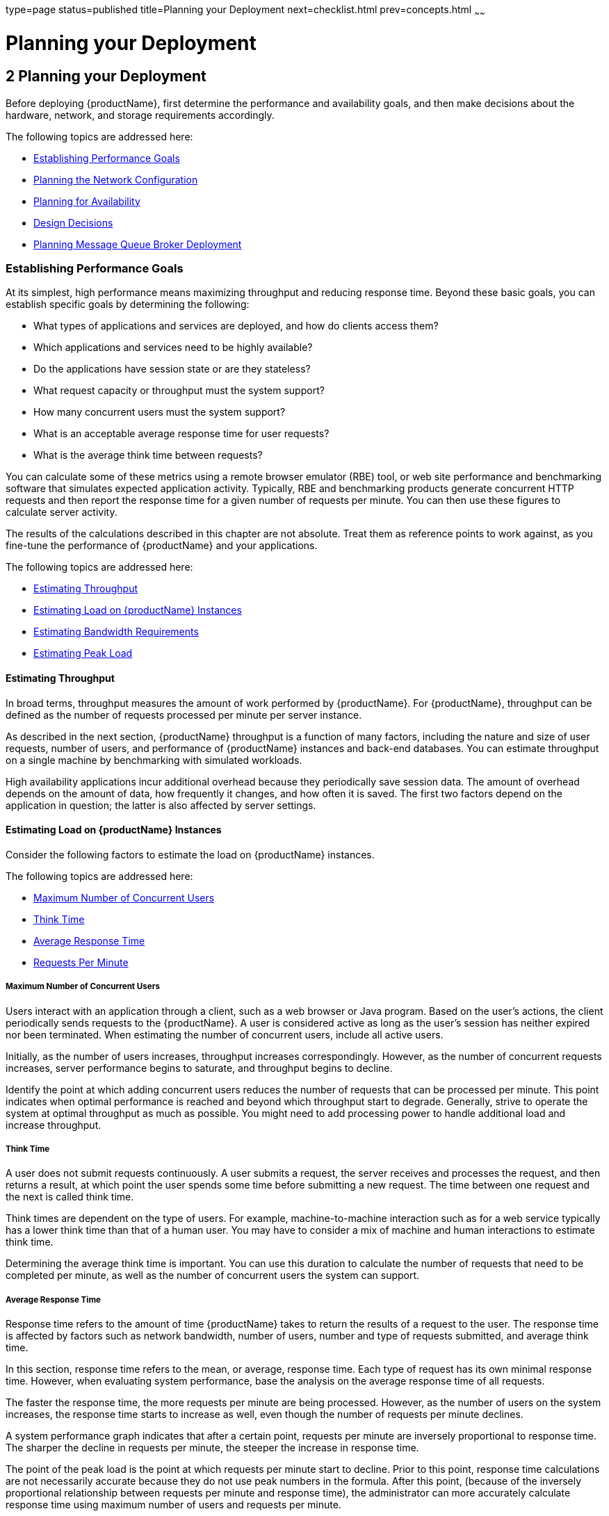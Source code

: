type=page
status=published
title=Planning your Deployment
next=checklist.html
prev=concepts.html
~~~~~~

= Planning your Deployment

[[abfcb]]


[[planning-your-deployment]]
== 2 Planning your Deployment

Before deploying {productName}, first determine the performance and
availability goals, and then make decisions about the hardware, network,
and storage requirements accordingly.

The following topics are addressed here:

* xref:#establishing-performance-goals[Establishing Performance Goals]
* xref:#planning-the-network-configuration[Planning the Network Configuration]
* xref:#planning-for-availability[Planning for Availability]
* xref:#design-decisions[Design Decisions]
* xref:#planning-message-queue-broker-deployment[Planning Message Queue Broker Deployment]

[[establishing-performance-goals]]

=== Establishing Performance Goals

At its simplest, high performance means maximizing throughput and
reducing response time. Beyond these basic goals, you can establish
specific goals by determining the following:

* What types of applications and services are deployed, and how do
clients access them?
* Which applications and services need to be highly available?
* Do the applications have session state or are they stateless?
* What request capacity or throughput must the system support?
* How many concurrent users must the system support?
* What is an acceptable average response time for user requests?
* What is the average think time between requests?

You can calculate some of these metrics using a remote browser emulator
(RBE) tool, or web site performance and benchmarking software that
simulates expected application activity. Typically, RBE and benchmarking
products generate concurrent HTTP requests and then report the response
time for a given number of requests per minute. You can then use these
figures to calculate server activity.

The results of the calculations described in this chapter are not
absolute. Treat them as reference points to work against, as you
fine-tune the performance of {productName} and your applications.

The following topics are addressed here:

* xref:#estimating-throughput[Estimating Throughput]
* xref:#estimating-load-on-glassfish-server-instances[Estimating Load on {productName} Instances]
* xref:#estimating-bandwidth-requirements[Estimating Bandwidth Requirements]
* xref:#estimating-peak-load[Estimating Peak Load]

[[estimating-throughput]]

==== Estimating Throughput

In broad terms, throughput measures the amount of work performed by
{productName}. For {productName}, throughput can be defined as the
number of requests processed per minute per server instance.

As described in the next section, {productName} throughput is a
function of many factors, including the nature and size of user
requests, number of users, and performance of {productName} instances
and back-end databases. You can estimate throughput on a single machine
by benchmarking with simulated workloads.

High availability applications incur additional overhead because they
periodically save session data. The amount of overhead depends on the
amount of data, how frequently it changes, and how often it is saved.
The first two factors depend on the application in question; the latter
is also affected by server settings.

[[estimating-load-on-glassfish-server-instances]]

==== Estimating Load on {productName} Instances

Consider the following factors to estimate the load on {productName}
instances.

The following topics are addressed here:

* xref:#maximum-number-of-concurrent-users[Maximum Number of Concurrent Users]
* xref:#think-time[Think Time]
* xref:#average-response-time[Average Response Time]
* xref:#requests-per-minute[Requests Per Minute]

[[maximum-number-of-concurrent-users]]

===== Maximum Number of Concurrent Users

Users interact with an application through a client, such as a web
browser or Java program. Based on the user's actions, the client
periodically sends requests to the {productName}. A user is
considered active as long as the user's session has neither expired nor
been terminated. When estimating the number of concurrent users, include
all active users.

Initially, as the number of users increases, throughput increases
correspondingly. However, as the number of concurrent requests
increases, server performance begins to saturate, and throughput begins
to decline.

Identify the point at which adding concurrent users reduces the number
of requests that can be processed per minute. This point indicates when
optimal performance is reached and beyond which throughput start to
degrade. Generally, strive to operate the system at optimal throughput
as much as possible. You might need to add processing power to handle
additional load and increase throughput.

[[think-time]]

===== Think Time

A user does not submit requests continuously. A user submits a request,
the server receives and processes the request, and then returns a
result, at which point the user spends some time before submitting a new
request. The time between one request and the next is called think time.

Think times are dependent on the type of users. For example,
machine-to-machine interaction such as for a web service typically has a
lower think time than that of a human user. You may have to consider a
mix of machine and human interactions to estimate think time.

Determining the average think time is important. You can use this
duration to calculate the number of requests that need to be completed
per minute, as well as the number of concurrent users the system can
support.

[[average-response-time]]

===== Average Response Time

Response time refers to the amount of time {productName} takes to
return the results of a request to the user. The response time is
affected by factors such as network bandwidth, number of users, number
and type of requests submitted, and average think time.

In this section, response time refers to the mean, or average, response
time. Each type of request has its own minimal response time. However,
when evaluating system performance, base the analysis on the average
response time of all requests.

The faster the response time, the more requests per minute are being
processed. However, as the number of users on the system increases, the
response time starts to increase as well, even though the number of
requests per minute declines.

A system performance graph indicates that after a certain point,
requests per minute are inversely proportional to response time. The
sharper the decline in requests per minute, the steeper the increase in
response time.

The point of the peak load is the point at which requests per minute
start to decline. Prior to this point, response time calculations are
not necessarily accurate because they do not use peak numbers in the
formula. After this point, (because of the inversely proportional
relationship between requests per minute and response time), the
administrator can more accurately calculate response time using maximum
number of users and requests per minute.

Use the following formula to determine T~response~, the response time
(in seconds) at peak load:

T~response~ = n/r - T~think~

where

* n is the number of concurrent users
* r is the number requests per second the server receives
* T~think~ is the average think time (in seconds)
+
To obtain an accurate response time result, always include think time in
the equation.

[[fygam]]
Example 2-1 Calculation of Response Time

If the following conditions exist:

* Maximum number of concurrent users, n, that the system can support at
peak load is 5,000.
* Maximum number of requests, r, the system can process at peak load is
1,000 per second.

Average think time, T~think~, is three seconds per request.

Thus, the calculation of response time is:

T~response~ = n/r - T~think~ = (5000/ 1000) - 3 sec. = 5 - 3 sec.

Therefore, the response time is two seconds.

After the system's response time has been calculated, particularly at
peak load, compare it to the acceptable response time for the
application. Response time, along with throughput, is one of the main
factors critical to {productName} performance.

[[requests-per-minute]]

===== Requests Per Minute

If you know the number of concurrent users at any given time, the
response time of their requests, and the average user think time, then
you can calculate the number of requests per minute. Typically, start by
estimating the number of concurrent users that are on the system.

For example, after running web site performance software, the
administrator concludes that the average number of concurrent users
submitting requests on an online banking web site is 3,000. This number
depends on the number of users who have signed up to be members of the
online bank, their banking transaction behavior, the time of the day or
week they choose to submit requests, and so on.

Therefore, knowing this information enables you to use the requests per
minute formula described in this section to calculate how many requests
per minute your system can handle for this user base. Since requests per
minute and response time become inversely proportional at peak load,
decide if fewer requests per minute is acceptable as a trade-off for
better response time, or alternatively, if a slower response time is
acceptable as a trade-off for more requests per minute.

Experiment with the requests per minute and response time thresholds
that are acceptable as a starting point for fine-tuning system
performance. Thereafter, decide which areas of the system require
adjustment.

Solving for r in the equation in the previous section gives:

r = n/(T~response~ + T~think~)

[[fygaj]]
Example 2-2 Calculation of Requests Per Second

For the values:

* n = 2,800 concurrent users
* T~response~ = 1 (one second per request average response time)
* T~think~ = 3, (three seconds average think time)

The calculation for the number of requests per second is:

[source]
----
r = 2800 / (1+3) = 700
----

Therefore, the number of requests per second is 700 and the number of
requests per minute is 42000.

[[planning-the-network-configuration]]

=== Planning the Network Configuration

When planning how to integrate the {productName} into the network,
estimate the bandwidth requirements and plan the network in such a way
that it can meet users' performance requirements.

The following topics are addressed here:

* xref:#setting-up-traffic-separation[Setting Up Traffic Separation]
* xref:#estimating-bandwidth-requirements[Estimating Bandwidth Requirements]
* xref:#calculating-bandwidth-required[Calculating Bandwidth Required]
* xref:#estimating-peak-load[Estimating Peak Load]
* xref:#choosing-network-cards[Choosing Network Cards]
* xref:#identifying-failure-classes[Identifying Failure Classes]

[[setting-up-traffic-separation]]

==== Setting Up Traffic Separation

You can separate external traffic, such as client requests, from the
internal traffic, such as session state failover, database transactions,
and messaging. Traffic separation enables you to plan a network better
and augment certain parts of the network, as required.

To separate the traffic, run each server instance on a multi-homed
machine. A multi-homed machine has two IP addresses belonging to
different networks, an external IP and an internal IP. The objective is
to expose only the external IP to user requests. The internal IP is used
only by the cluster instances for internal communication. For details,
see "link:ha-administration-guide/clusters.html#using-the-multi-homing-feature-with-gms[Using the Multi-Homing Feature With GMS]" in
{productName} High Availability Administration
Guide.

To plan for traffic on both networks, see xref:#estimating-bandwidth-requirements[Estimating
Bandwidth Requirements]. For external networks, follow the guidelines in
xref:#calculating-bandwidth-required[Calculating Bandwidth Required] and xref:#estimating-peak-load[Estimating
Peak Load]. To size the interfaces for internal networks, see
xref:#choosing-network-cards[Choosing Network Cards].

[[estimating-bandwidth-requirements]]

==== Estimating Bandwidth Requirements

To decide on the desired size and bandwidth of the network, first
determine the network traffic and identify its peak. Check if there is a
particular hour, day of the week, or day of the month when overall
volume peaks, and then determine the duration of that peak.

During peak load times, the number of packets in the network is at its
highest level. In general, if you design for peak load, scale your
system with the goal of handling 100 percent of peak volume. Bear in
mind, however, that any network behaves unpredictably and that despite
your scaling efforts, it might not always be able handle 100 percent of
peak volume.

For example, assume that at peak load, five percent of users
occasionally do not have immediate network access when accessing
applications deployed on {productName}. Of that five percent,
estimate how many users retry access after the first attempt. Again, not
all of those users might get through, and of that unsuccessful portion,
another percentage will retry. As a result, the peak appears longer
because peak use is spread out over time as users continue to attempt
access.

[[calculating-bandwidth-required]]

==== Calculating Bandwidth Required

Based on the calculations made in xref:#establishing-performance-goals[Establishing Performance
Goals], determine the additional bandwidth required for deploying
{productName} at your site.

Depending on the method of access (T-1 lines, ADSL, cable modem, and so
on), calculate the amount of increased bandwidth required to handle your
estimated load. For example, suppose your site uses T-1 or higher-speed
T-3 lines. Given their bandwidth, estimate how many lines are needed on
the network, based on the average number of requests generated per
second at your site and the maximum peak load. Calculate these figures
using a web site analysis and monitoring tool.

[[fygad]]
Example 2-3 Calculation of Bandwidth Required

A single T-1 line can handle 1.544 Mbps. Therefore, a network of four
T-1 lines can handle approximately 6 Mbps of data. Assuming that the
average HTML page sent back to a client is 30 kilobytes (KB), this
network of four T-1 lines can handle the following traffic per second:

6,176,000 bits/10 bits = 772,000 bytes per second

772,000 bytes per second/30 KB = approximately 25 concurrent response
pages per second.

With traffic of 25 pages per second, this system can handle 90,000 pages
per hour (25 x 60 seconds x 60 minutes), and therefore 2,160,000 pages
per day maximum, assuming an even load throughout the day. If the
maximum peak load is greater than this, increase the bandwidth
accordingly.

[[estimating-peak-load]]

==== Estimating Peak Load

Having an even load throughout the day is probably not realistic. You
need to determine when the peak load occurs, how long it lasts, and what
percentage of the total load is the peak load.

[[fygai]]
Example 2-4 Calculation of Peak Load

If the peak load lasts for two hours and takes up 30 percent of the
total load of 2,160,000 pages, this implies that 648,000 pages must be
carried over the T-1 lines during two hours of the day.

Therefore, to accommodate peak load during those two hours, increase the
number of T-1 lines according to the following calculations:

648,000 pages/120 minutes = 5,400 pages per minute

5,400 pages per minute/60 seconds = 90 pages per second

If four lines can handle 25 pages per second, then approximately four
times that many pages requires four times that many lines, in this case
16 lines. The 16 lines are meant for handling the realistic maximum of a
30 percent peak load. Obviously, the other 70 percent of the load can be
handled throughout the rest of the day by these many lines.

[[choosing-network-cards]]

==== Choosing Network Cards

For greater bandwidth and optimal network performance, use at least 100
Mbps Ethernet cards or, preferably, 1 Gbps Ethernet cards between
servers hosting {productName}.

[[planning-for-availability]]

=== Planning for Availability

The following topics are addressed here:

* xref:#rightsizing-availability[Rightsizing Availability]
* xref:#using-clusters-to-improve-availability[Using Clusters to Improve Availability]
* xref:#adding-redundancy-to-the-system[Adding Redundancy to the System]

[[rightsizing-availability]]

==== Rightsizing Availability

To plan availability of systems and applications, assess the
availability needs of the user groups that access different
applications. For example, external fee-paying users and business
partners often have higher quality of service (QoS) expectations than
internal users. Thus, it may be more acceptable to internal users for an
application feature, application, or server to be unavailable than it
would be for paying external customers.

There is an increasing cost and complexity to mitigating against
decreasingly probable events. At one end of the continuum, a simple
load-balanced cluster can tolerate localized application, middleware,
and hardware failures. At the other end of the scale, geographically
distinct clusters can mitigate against major catastrophes affecting the
entire data center.

To realize a good return on investment, it often makes sense to identify
availability requirements of features within an application. For
example, it may not be acceptable for an insurance quotation system to
be unavailable (potentially turning away new business), but brief
unavailability of the account management function (where existing
customers can view their current coverage) is unlikely to turn away
existing customers.

[[using-clusters-to-improve-availability]]

==== Using Clusters to Improve Availability

At the most basic level, a cluster is a group of {productName}
instances—often hosted on multiple physical servers—that appear to
clients as a single instance. This provides horizontal scalability as
well as higher availability than a single instance on a single machine.
This basic level of clustering works in conjunction with the HTTP load
balancer plug-in, which accepts HTTP and HTTPS requests and forwards
them to one of the instances in the cluster. The ORB and integrated JMS
brokers also perform load balancing to {productName} clusters. If an
instance fails, becomes unavailable (due to network faults), or becomes
unresponsive, requests are redirected only to existing, available
machines. The load balancer can also recognize when a failed instance
has recovered and redistribute load accordingly.

[[adding-redundancy-to-the-system]]

==== Adding Redundancy to the System

One way to achieve high availability is to add hardware and software
redundancy to the system. When one unit fails, the redundant unit takes
over. This is also referred to as fault tolerance. In general, to
maximize high availability, determine and remove every possible point of
failure in the system.

[[identifying-failure-classes]]

===== Identifying Failure Classes

The level of redundancy is determined by the failure classes (types of
failure) that the system needs to tolerate. Some examples of failure
classes are:

* System process
* Machine
* Power supply
* Disk
* Network failures
* Building fires or other preventable disasters
* Unpredictable natural catastrophes

Duplicated system processes tolerate single system process failures, as
well as single machine failures. Attaching the duplicated mirrored
(paired) machines to different power supplies tolerates single power
failures. By keeping the mirrored machines in separate buildings, a
single-building fire can be tolerated. By keeping them in separate
geographical locations, natural catastrophes like earthquakes can be
tolerated.

[[planning-failover-capacity]]

===== Planning Failover Capacity

Failover capacity planning implies deciding how many additional servers
and processes you need to add to the {productName} deployment so that
in the event of a server or process failure, the system can seamlessly
recover data and continue processing. If your system gets overloaded, a
process or server failure might result, causing response time
degradation or even total loss of service. Preparing for such an
occurrence is critical to successful deployment.

To maintain capacity, especially at peak loads, add spare machines
running {productName} instances to the existing deployment.

For example, consider a system with two machines running one {productName} instance each. Together, these machines handle a peak load of 300
requests per second. If one of these machines becomes unavailable, the
system will be able to handle only 150 requests, assuming an even load
distribution between the machines. Therefore, half the requests during
peak load will not be served.

[[design-decisions]]

=== Design Decisions

Design decisions include whether you are designing the system for peak
or steady-state load, the number of machines in various roles and their
sizes, and the size of the administration thread pool.

The following topics are addressed here:

* xref:#designing-for-peak-or-steady-state-load[Designing for Peak or Steady State Load]
* xref:#system-sizing[System Sizing]
* xref:#sizing-the-administration-thread-pool[Sizing the Administration Thread Pool]

[[designing-for-peak-or-steady-state-load]]

==== Designing for Peak or Steady State Load

In a typical deployment, there is a difference between steady state and
peak workloads:

* If the system is designed to handle peak load, it can sustain the
expected maximum load of users and requests without degrading response
time. This implies that the system can handle extreme cases of expected
system load. If the difference between peak load and steady state load
is substantial, designing for peak loads can mean spending money on
resources that are often idle.
* If the system is designed to handle steady state load, it does not
have all the resources required to handle the expected peak load. Thus,
the system has a slower response time when peak load occurs.

How often the system is expected to handle peak load will determine
whether you want to design for peak load or for steady state.

If peak load occurs often—say, several times per day—it may be
worthwhile to expand capacity to handle it. If the system operates at
steady state 90 percent of the time, and at peak only 10 percent of the
time, then it may be preferable to deploy a system designed around
steady state load. This implies that the system's response time will be
slower only 10 percent of the time. Decide if the frequency or duration
of time that the system operates at peak justifies the need to add
resources to the system.

[[system-sizing]]

==== System Sizing

Based on the load on the {productName} instances and failover
requirements, you can determine the number of applications server
instances (hosts) needed. Evaluate your environment on the basis of the
factors explained in xref:#estimating-load-on-glassfish-server-instances[Estimating Load on {productName}
Instances] to each {productName} instance, although each instance can
use more than one Central Processing Unit (CPU).

[[sizing-the-administration-thread-pool]]

==== Sizing the Administration Thread Pool

The default `admin-thread-pool` size of 50 should be adequate for most
cluster deployments. If you have unusually large clusters, you may need
to increase this thread pool size. In this case, set the
`max-thread-pool-size` attribute to the number of instances in your
largest cluster, but not larger than the number of incoming
synchronization requests that the DAS can handle.

[[planning-message-queue-broker-deployment]]

=== Planning Message Queue Broker Deployment

The Java Message Service (JMS) API is a messaging standard that allows
Jakarta EE applications and components to create, send, receive, and read
messages. It enables distributed communication that is loosely coupled,
reliable, and asynchronous. Message Queue, which implements JMS, is
integrated with {productName}, enabling you to create components that
send and receive JMS messages, including message-driven beans (MDBs).

Message Queue is integrated with {productName} using a resource
adapter also known as a connector module. A resource adapter is a Java
EE component defined according to the Jakarta EE Connector Architecture
(JCA) Specification. This specification defines a standardized way in
which application servers such as {productName} can integrate with
enterprise information systems such as JMS providers. {productName}
includes a resource adapter that integrates with its own JMS provider,
Message Queue. To use a different JMS provider, you must obtain and
deploy a suitable resource adapter that is designed to integrate with
it.

Creating a JMS resource in {productName} using the Administration
Console creates a preconfigured connector resource that uses the Message
Queue resource adapter. To create JMS Resources that use any other
resource adapter (including `GenericJMSRA`), you must create them under
the Connectors node in the Administration Console.

In addition to using resource adapter APIs, {productName} uses
additional Message Queue APIs to provide better integration with Message
Queue. This tight integration enables features such as connector
failover, load balancing of outbound connections, and load balancing of
inbound messages to MDBs. These features enable you to make messaging
traffic fault-tolerant and highly available.

The following topics are addressed here:

* xref:#multi-broker-clusters[Multi-Broker Clusters]
* xref:#configuring-glassfish-server-to-use-message-queue-brokers[Configuring {productName} to Use Message Queue Brokers]
* xref:#example-deployment-scenarios[Example Deployment Scenarios]

[[multi-broker-clusters]]

==== Multi-Broker Clusters

Message Queue supports using multiple interconnected broker instances
known as a broker cluster. With broker clusters, client connections are
distributed across all the brokers in the cluster. Clustering provides
horizontal scalability and improves availability.

A single message broker scales to about eight CPUs and provides
sufficient throughput for typical applications. If a broker process
fails, it is automatically restarted. However, as the number of clients
connected to a broker increases, and as the number of messages being
delivered increases, a broker will eventually exceed limitations such as
number of file descriptors and memory.

Having multiple brokers in a cluster rather than a single broker enables
you to:

* Provide messaging services despite hardware failures on a single machine.
* Minimize downtime while performing system maintenance.
* Accommodate workgroups having different user repositories.
* Deal with firewall restrictions.

Message Queue allows you to create conventional or enhanced broker
clusters. Conventional broker clusters offer service availability.
Enhanced broker clusters offer both service and data availability. For
more information, see "link:../openmq/mq-admin-guide/broker-clusters.html#GMADG00041[Configuring and Managing Broker
Clusters]" in Open Message Queue Administration Guide.

In a conventional cluster, having multiple brokers does not ensure that
transactions in progress at the time of a broker failure will continue
on the alternate broker. Although Message Queue reestablishes a failed
connection with a different broker in a cluster, transactions owned by
the failed broker are not available until it restarts. Except for failed
in-progress transactions, user applications can continue on the
failed-over connection. Service failover is thus ensured.

In an enhanced cluster, transactions and persistent messages owned by
the failed broker are taken over by another running broker in the
cluster and non-prepared transactions are rolled back. Data failover is
ensured for prepared transactions and persisted messages.

[[master-broker-and-client-synchronization-for-conventional-clusters]]

===== Master Broker and Client Synchronization for Conventional Clusters

In a configuration for a conventional broker cluster, each destination
is replicated on all of the brokers in a cluster. Each broker knows
about message consumers that are registered for destinations on all
other brokers. Each broker can therefore route messages from its own
directly-connected message producers to remote message consumers, and
deliver messages from remote producers to its own directly-connected consumers.

In a cluster configuration, the broker to which each message producer is
directly connected performs the routing for messages sent to it by that
producer. Hence, a persistent message is both stored and routed by the
message's home broker.

Whenever an administrator creates or destroys a destination on a broker,
this information is automatically propagated to all other brokers in a
cluster. Similarly, whenever a message consumer is registered with its
home broker, or whenever a consumer is disconnected from its home
broker—either explicitly or because of a client or network failure, or
because its home broker goes down—the relevant information about the
consumer is propagated throughout the cluster. In a similar fashion,
information about durable subscriptions is also propagated to all
brokers in a cluster.

A shared database of cluster change records can be configured as an
alternative to using a master broker. For more information, see
"link:../openmq/mq-admin-guide/broker-clusters.html#GMADG00041[Configuring and Managing Broker Clusters]" in Open
Message Queue Administration Guide and "link:ha-administration-guide/jms.html#using-message-queue-broker-clusters-with-glassfish-server[Using Message
Queue Broker Clusters With {productName}]" in {productName} High Availability Administration Guide.

[[configuring-glassfish-server-to-use-message-queue-brokers]]

==== Configuring {productName} to Use Message Queue Brokers

By default, Message Queue brokers (JMS hosts) run in the same JVM as the
{productName} process. However, Message Queue brokers (JMS hosts) can
be configured to run in a separate JVM from the {productName}
process. This allows multiple {productName} instances or clusters to
share the same set of Message Queue brokers.

The {productName}'s Java Message Service represents the connector
module (resource adapter) for Message Queue. You can manage the Java
Message Service through the Administration Console or the `asadmin`
command-line utility.

In {productName}, a JMS host refers to a Message Queue broker. The
{productName}'s Java Message Service configuration contains a JMS
Host List (also called AddressList) that contains all the JMS hosts that
will be used.

[[java-message-service-type]]

===== Java Message Service Type

There are three types of integration between {productName} and
Message Queue brokers: embedded, local, and remote. You can set this
type attribute on the Administration Console's Java Message Service page.

[[embedded-java-message-service]]

Embedded Java Message Service

If the Type attribute is EMBEDDED, {productName} and the JMS broker
are colocated in the same virtual machine. The JMS Service is started
in-process and managed by {productName}. In EMBEDDED mode, JMS
operations on stand-alone server instances bypass the networking stack,
which leads to performance optimization. The EMBEDDED type is most
suitable for stand-alone {productName} instances. EMBEDDED mode is
not supported for enhanced broker clusters.

With the EMBEDDED type, use the Start Arguments attribute to specify
Message Queue broker startup parameters.

With the EMBEDDED type, make sure the Java heap size is large enough to
allow {productName} and Message Queue to run in the same virtual machine.

[[local-java-message-service]]

Local Java Message Service

If the Type attribute is LOCAL, {productName} starts and stops the
Message Queue broker. When {productName} starts up, it starts the
Message Queue broker specified as the Default JMS host. Likewise, when
the {productName} instance shuts down, it shuts down the Message
Queue broker. The LOCAL type is most suitable for use with enhanced
broker clusters, and for other cases where the administrator prefers the
use of separate JVMs.

With the LOCAL type, use the Start Arguments attribute to specify
Message Queue broker startup parameters.

[[remote-java-message-service]]

Remote Java Message Service

If the Type attribute is REMOTE, {productName} uses an externally
configured broker or broker cluster. In this case, you must start and
stop Message Queue brokers separately from {productName}, and use
Message Queue tools to configure and tune the broker or broker cluster.
The REMOTE type is most suitable for brokers running on different
machines from the server instances (to share the load among more
machines or for higher availability), or for using a different number of
brokers and server instances.

With the REMOTE type, you must specify Message Queue broker startup
parameters using Message Queue tools. The Start Arguments attribute is ignored.

[[managing-jms-with-the-administration-console]]

===== Managing JMS with the Administration Console

In the Administration Console, you can set JMS properties using the Java
Message Service node for a particular configuration. You can set
properties such as Reconnect Interval and Reconnect Attempts. For more
information, see "link:administration-guide/jms.html#abljw[Administering the Java Message
Service (JMS)]" in {productName} Administration
Guide.

The JMS Hosts node under the Java Message Service node contains a list
of JMS hosts. You can add and remove hosts from the list. For each host,
you can set the host name, port number, and the administration user name
and password. By default, the JMS Hosts list contains one Message Queue
broker, called "default_JMS_host," that represents the local Message
Queue broker integrated with {productName}.

In REMOTE mode, configure the JMS Hosts list to contain all the Message
Queue brokers in the cluster. For example, to set up a cluster
containing three Message Queue brokers, add a JMS host within the Java
Message Service for each one. Message Queue clients use the
configuration information in the Java Message Service to communicate
with Message Queue broker.

[[managing-jms-with-asadmin]]

===== Managing JMS with asadmin

In addition to the Administration Console, you can use the `asadmin`
command-line utility to manage the Java Message Service and JMS hosts.
Use the following `asadmin` commands:

* Configuring Java Message Service attributes: `asadmin set`

* Managing JMS hosts:
** `asadmin create-jms-host`
** `asadmin delete-jms-host`
** `asadmin list-jms-hosts`

* Managing JMS resources:
** `asadmin create-jms-resource`
** `asadmin delete-jms-resource`
** `asadmin list-jms-resources`

+
For more information on these commands, see the xref:reference-manual.adoc#GSRFM[{productName} Reference Manual] or the corresponding man pages.

[[default-jms-host]]

===== Default JMS Host

You can specify the default JMS Host in the Administration Console Java
Message Service page. If the Java Message Service type is LOCAL,
{productName} starts the default JMS host when the {productName}
instance starts. If the Java Message Service type is EMBEDDED, the
default JMS host is started lazily when needed.

In REMOTE mode, to use a Message Queue broker cluster, delete the
default JMS host, then add all the Message Queue brokers in the cluster
as JMS hosts. In this case, the default JMS host becomes the first JMS
host in the JMS host list.

You can also explicitly set the default JMS host to one of the JMS
hosts. When the {productName} uses a Message Queue cluster, the
default JMS host executes Message Queue-specific commands. For example,
when a physical destination is created for a Message Queue broker
cluster, the default JMS host executes the command to create the
physical destinations, but all brokers in the cluster use the physical destination.

[[example-deployment-scenarios]]

==== Example Deployment Scenarios

To accommodate your messaging needs, modify the Java Message Service and
JMS host list to suit your deployment, performance, and availability needs.
The following sections describe some typical scenarios.

For best availability, deploy Message Queue brokers and {productName}s on different machines, if messaging needs are not just with
{productName}. Another option is to run a {productName} instance
and a Message Queue broker instance on each machine until there is
sufficient messaging capacity.

[[default-deployment]]

===== Default Deployment

Installing the {productName} automatically creates a domain
administration server (DAS). By default, the Java Message Service type
for the DAS is EMBEDDED. So, starting the DAS also starts its default
Message Queue broker.

Creating a new domain also creates a new broker. By default, when you
add a stand-alone server instance or a cluster to the domain, its Java
Message Service is configured as EMBEDDED and its default JMS host is
the broker started by the DAS.

[[using-a-message-queue-broker-cluster-with-a-glassfish-server-cluster]]

===== Using a Message Queue Broker Cluster with a {productName} Cluster

In EMBEDDED or LOCAL mode, when a {productName} is configured, a
Message Queue broker cluster is auto-configured with each {productName} instance associated with a Message Queue broker instance.

In REMOTE mode, to configure a {productName} cluster to use a Message
Queue broker cluster, add all the Message Queue brokers as JMS hosts in
the {productName}'s Java Message Service. Any JMS connection
factories created and MDBs deployed then uses the JMS configuration specified.

[[specifying-an-application-specific-message-queue-broker-cluster]]

===== Specifying an Application-Specific Message Queue Broker Cluster

In some cases, an application may need to use a different Message Queue
broker cluster than the one used by the {productName} cluster. To do
so, use the `AddressList` property of a JMS connection factory or the
`activation-config` element in an MDB deployment descriptor to specify
the Message Queue broker cluster.

For more information about configuring connection factories, see
"link:administration-guide/jms.html#administering-jms-connection-factories-and-destinations[Administering JMS Connection Factories and
Destinations]" in {productName} Administration
Guide. For more information about MDBs, see "link:application-development-guide/ejb.html#using-message-driven-beans[Using
Message-Driven Beans]" in {productName}
Application Development Guide.

[[application-clients]]

===== Application Clients

When an application client or standalone application accesses a JMS
administered object for the first time, the client JVM retrieves the
Java Message Service configuration from the server. Further changes to
the JMS service will not be available to the client JVM until it is restarted.
